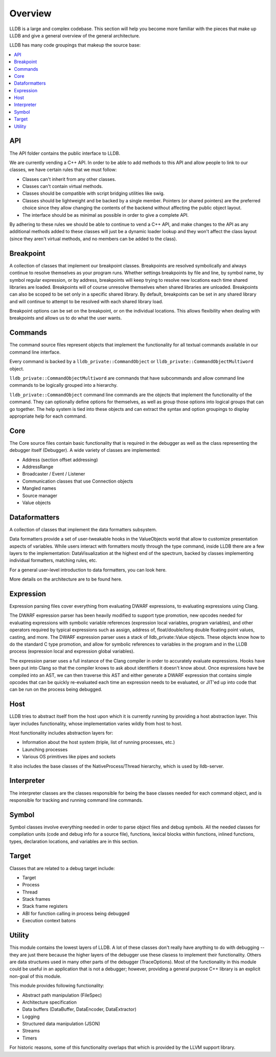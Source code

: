 Overview
========

LLDB is a large and complex codebase. This section will help you become more
familiar with the pieces that make up LLDB and give a general overview of the
general architecture.

LLDB has many code groupings that makeup the source base:

.. contents::
   :local:

API
---

The API folder contains the public interface to LLDB.

We are currently vending a C++ API. In order to be able to add methods to this
API and allow people to link to our classes, we have certain rules that we must
follow:

- Classes can't inherit from any other classes.
- Classes can't contain virtual methods.
- Classes should be compatible with script bridging utilities like swig.
- Classes should be lightweight and be backed by a single member. Pointers (or
  shared pointers) are the preferred choice since they allow changing the
  contents of the backend without affecting the public object layout.
- The interface should be as minimal as possible in order to give a complete
  API.

By adhering to these rules we should be able to continue to vend a C++ API, and
make changes to the API as any additional methods added to these classes will
just be a dynamic loader lookup and they won't affect the class layout (since
they aren't virtual methods, and no members can be added to the class).

Breakpoint
----------

A collection of classes that implement our breakpoint classes. Breakpoints are
resolved symbolically and always continue to resolve themselves as your program
runs. Whether settings breakpoints by file and line, by symbol name, by symbol
regular expression, or by address, breakpoints will keep trying to resolve new
locations each time shared libraries are loaded. Breakpoints will of course
unresolve themselves when shared libraries are unloaded. Breakpoints can also
be scoped to be set only in a specific shared library. By default, breakpoints
can be set in any shared library and will continue to attempt to be resolved
with each shared library load.

Breakpoint options can be set on the breakpoint, or on the individual
locations. This allows flexibility when dealing with breakpoints and allows us
to do what the user wants.

Commands
--------

The command source files represent objects that implement the functionality for
all textual commands available in our command line interface.

Every command is backed by a ``lldb_private::CommandObject`` or
``lldb_private::CommandObjectMultiword`` object.

``lldb_private::CommandObjectMultiword`` are commands that have subcommands and
allow command line commands to be logically grouped into a hierarchy.

``lldb_private::CommandObject`` command line commands are the objects that
implement the functionality of the command. They can optionally define options
for themselves, as well as group those options into logical groups that can go
together. The help system is tied into these objects and can extract the syntax
and option groupings to display appropriate help for each command.

Core
----

The Core source files contain basic functionality that is required in the
debugger as well as the class representing the debugger itself (Debugger). A
wide variety of classes are implemented:

- Address (section offset addressing)
- AddressRange
- Broadcaster / Event / Listener
- Communication classes that use Connection objects
- Mangled names
- Source manager
- Value objects

Dataformatters
--------------

A collection of classes that implement the data formatters subsystem.

Data formatters provide a set of user-tweakable hooks in the ValueObjects world
that allow to customize presentation aspects of variables. While users interact
with formatters mostly through the type command, inside LLDB there are a few
layers to the implementation: DataVisualization at the highest end of the
spectrum, backed by classes implementing individual formatters, matching rules,
etc.

For a general user-level introduction to data formatters, you can look here.

More details on the architecture are to be found here.

Expression
----------

Expression parsing files cover everything from evaluating DWARF expressions, to
evaluating expressions using Clang.

The DWARF expression parser has been heavily modified to support type
promotion, new opcodes needed for evaluating expressions with symbolic variable
references (expression local variables, program variables), and other operators
required by typical expressions such as assign, address of, float/double/long
double floating point values, casting, and more. The DWARF expression parser
uses a stack of lldb_private::Value objects. These objects know how to do the
standard C type promotion, and allow for symbolic references to variables in
the program and in the LLDB process (expression local and expression global
variables).

The expression parser uses a full instance of the Clang compiler in order to
accurately evaluate expressions. Hooks have been put into Clang so that the
compiler knows to ask about identifiers it doesn't know about. Once expressions
have be compiled into an AST, we can then traverse this AST and either generate
a DWARF expression that contains simple opcodes that can be quickly
re-evaluated each time an expression needs to be evaluated, or JIT'ed up into
code that can be run on the process being debugged.

Host
----

LLDB tries to abstract itself from the host upon which it is currently running
by providing a host abstraction layer. This layer includes functionality, whose
implementation varies wildly from host to host.

Host functionality includes abstraction layers for:

- Information about the host system (triple, list of running processes, etc.)
- Launching processes
- Various OS primitives like pipes and sockets

It also includes the base classes of the NativeProcess/Thread hierarchy, which
is used by lldb-server.

Interpreter
-----------

The interpreter classes are the classes responsible for being the base classes
needed for each command object, and is responsible for tracking and running
command line commands.

Symbol
------

Symbol classes involve everything needed in order to parse object files and
debug symbols. All the needed classes for compilation units (code and debug
info for a source file), functions, lexical blocks within functions, inlined
functions, types, declaration locations, and variables are in this section.

Target
------

Classes that are related to a debug target include:

- Target
- Process
- Thread
- Stack frames
- Stack frame registers
- ABI for function calling in process being debugged
- Execution context batons

Utility
-------

This module contains the lowest layers of LLDB. A lot of these classes don't
really have anything to do with debugging -- they are just there because the
higher layers of the debugger use these clasess to implement their
functionality. Others are data structures used in many other parts of the
debugger (TraceOptions). Most of the functionality in this module could be
useful in an application that is not a debugger; however, providing a general
purpose C++ library is an explicit non-goal of this module.

This module provides following functionality:

- Abstract path manipulation (FileSpec)
- Architecture specification
- Data buffers (DataBuffer, DataEncoder, DataExtractor)
- Logging
- Structured data manipulation (JSON)
- Streams
- Timers

For historic reasons, some of this functionality overlaps that which is
provided by the LLVM support library.
